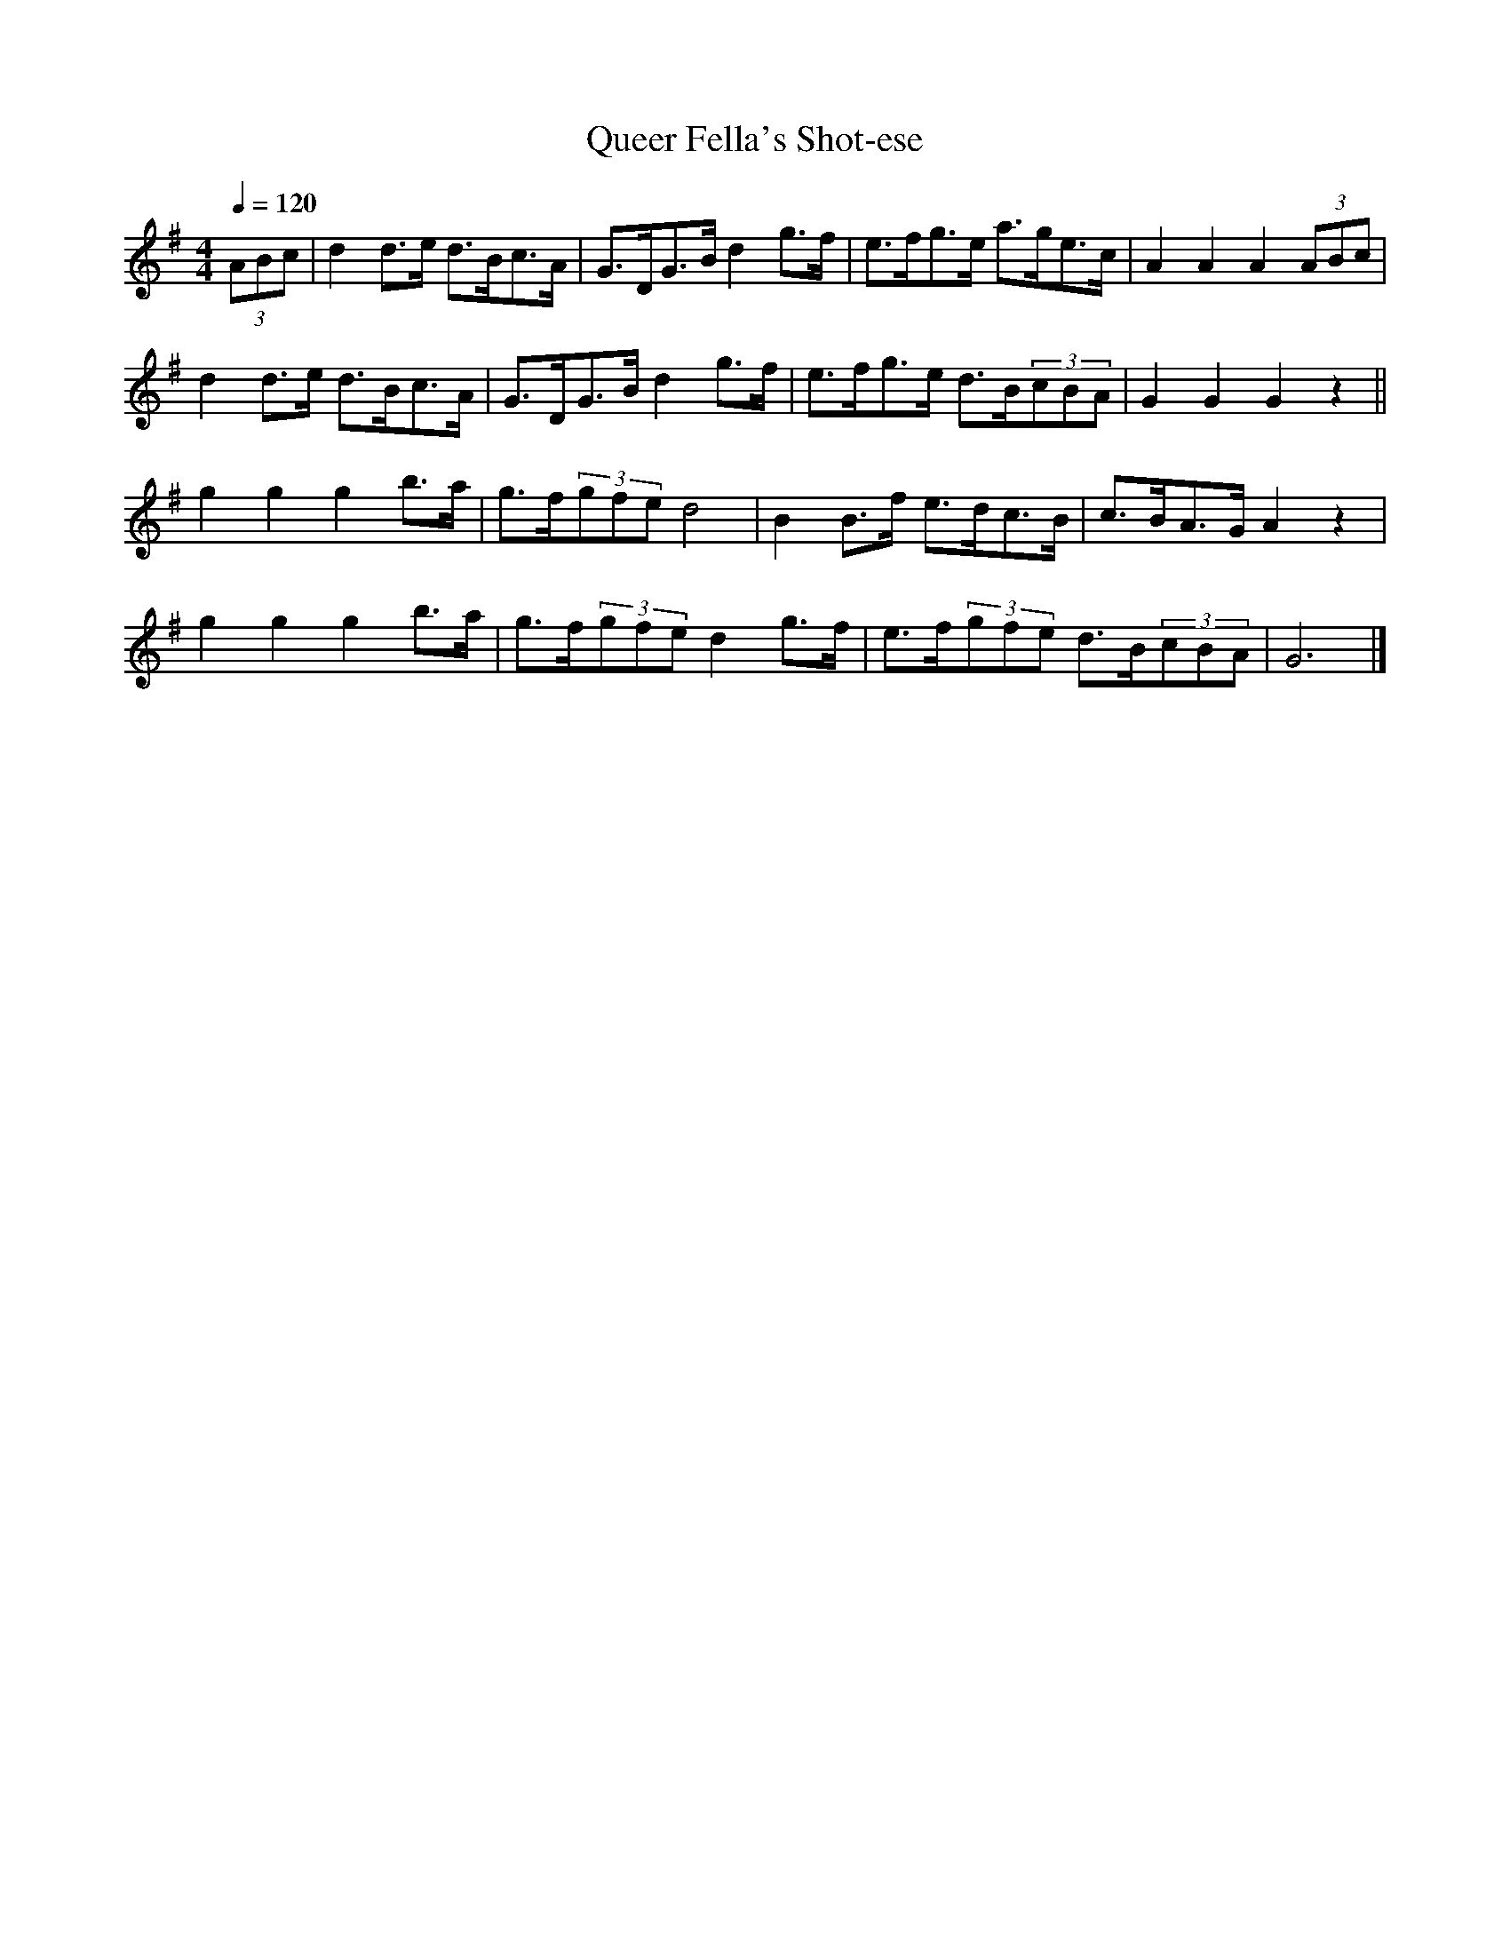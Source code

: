 X:1
T:Queer Fella's Shot-ese
R:schot 32 hp
S:Charlie Batchelor - NSW
Z:P J Headford
M:4/4
L:1/8
Q:1/4=120
K:G
(3ABc|d2d>e d>Bc>A|G>DG>B d2g>f|e>fg>e a>ge>c|A2A2 A2(3ABc|
d2d>e d>Bc>A|G>DG>B d2g>f|e>fg>e d>B(3cBA|G2G2 G2z2||
g2g2 g2b>a|g>f(3gfe d4|B2B>f e>dc>B|c>BA>G A2z2|
g2g2 g2b>a|g>f(3gfe d2g>f|e>f(3gfe d>B(3cBA|G6|]
